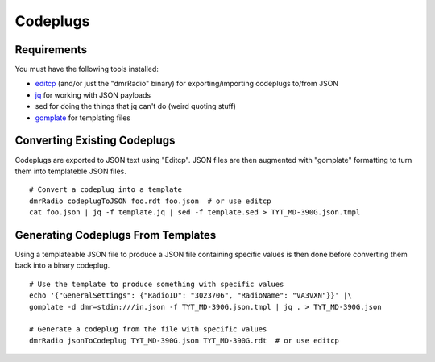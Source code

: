 Codeplugs
=========


Requirements
------------

You must have the following tools installed:

* editcp_ (and/or just the "dmrRadio" binary) for exporting/importing codeplugs to/from JSON
* jq_ for working with JSON payloads
* sed for doing the things that jq can't do (weird quoting stuff)
* gomplate_ for templating files

.. _editcp: https://www.farnsworth.org/dale/codeplug/editcp/
.. _jq: https://stedolan.github.io/jq/
.. _gomplate: https://gomplate.ca/


Converting Existing Codeplugs
-----------------------------

Codeplugs are exported to JSON text using "Editcp".  JSON files are then
augmented with "gomplate" formatting to turn them into templateble JSON files.

::

    # Convert a codeplug into a template
    dmrRadio codeplugToJSON foo.rdt foo.json  # or use editcp
    cat foo.json | jq -f template.jq | sed -f template.sed > TYT_MD-390G.json.tmpl


Generating Codeplugs From Templates
-----------------------------------

Using a templateable JSON file to produce a JSON file containing specific
values is then done before converting them back into a binary codeplug.

::

    # Use the template to produce something with specific values
    echo '{"GeneralSettings": {"RadioID": "3023706", "RadioName": "VA3VXN"}}' |\
    gomplate -d dmr=stdin:///in.json -f TYT_MD-390G.json.tmpl | jq . > TYT_MD-390G.json

    # Generate a codeplug from the file with specific values
    dmrRadio jsonToCodeplug TYT_MD-390G.json TYT_MD-390G.rdt  # or use editcp
